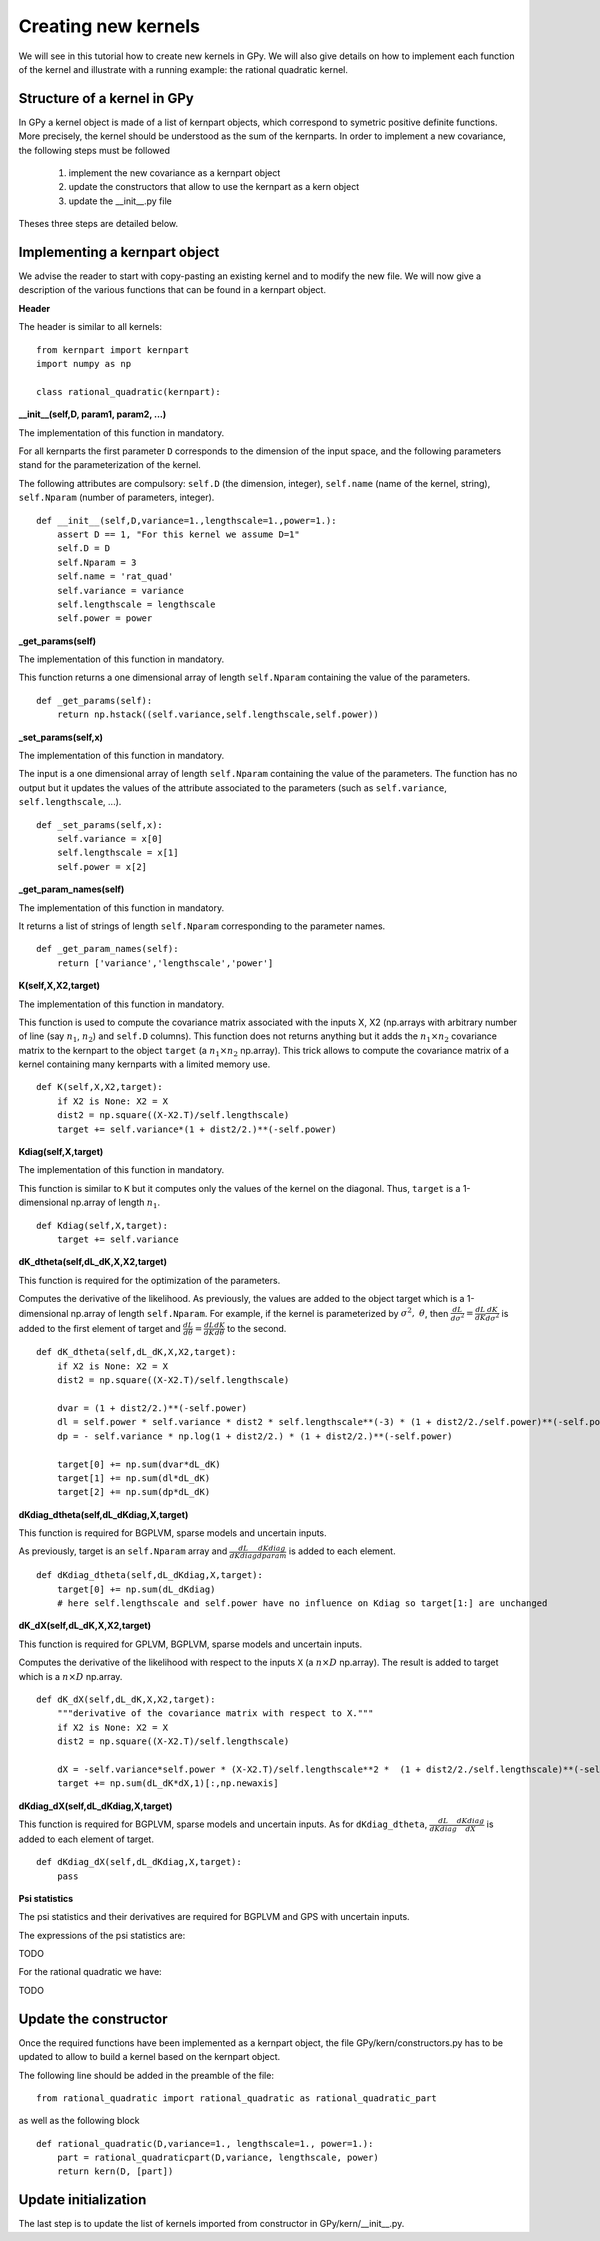 ********************
Creating new kernels
********************

We will see in this tutorial how to create new kernels in GPy. We will also give details on how to implement each function of the kernel and illustrate with a running example: the rational quadratic kernel. 

Structure of a kernel in GPy
============================

In GPy a kernel object is made of a list of kernpart objects, which correspond to symetric positive definite functions. More precisely, the kernel should be understood as the sum of the kernparts. In order to implement a new covariance, the following steps must be followed

    1. implement the new covariance as a kernpart object
    2. update the constructors that allow to use the kernpart as a kern object
    3. update the __init__.py file

Theses three steps are detailed below.

Implementing a kernpart object
==============================

We advise the reader to start with copy-pasting an existing kernel and to modify the new file. We will now give a description of the various functions that can be found in a kernpart object.

**Header**

The header is similar to all kernels: ::

    from kernpart import kernpart
    import numpy as np

    class rational_quadratic(kernpart):

**__init__(self,D, param1, param2, ...)**

The implementation of this function in mandatory.

For all kernparts the first parameter ``D`` corresponds to the dimension of the input space, and the following parameters stand for the parameterization of the kernel.

The following attributes are compulsory: ``self.D`` (the dimension, integer), ``self.name`` (name of the kernel, string), ``self.Nparam`` (number of parameters, integer). ::

    def __init__(self,D,variance=1.,lengthscale=1.,power=1.):
        assert D == 1, "For this kernel we assume D=1"
        self.D = D
        self.Nparam = 3
        self.name = 'rat_quad'
        self.variance = variance
        self.lengthscale = lengthscale
        self.power = power

**_get_params(self)**

The implementation of this function in mandatory.

This function returns a one dimensional array of length ``self.Nparam`` containing the value of the parameters. ::

    def _get_params(self):
        return np.hstack((self.variance,self.lengthscale,self.power))

**_set_params(self,x)**

The implementation of this function in mandatory.

The input is a one dimensional array of length ``self.Nparam`` containing the value of the parameters. The function has no output but it updates the values of the attribute associated to the parameters (such as ``self.variance``, ``self.lengthscale``, ...). ::

    def _set_params(self,x):
        self.variance = x[0]
        self.lengthscale = x[1]
        self.power = x[2]

**_get_param_names(self)**

The implementation of this function in mandatory.

It returns a list of strings of length ``self.Nparam`` corresponding to the parameter names. ::

    def _get_param_names(self):
        return ['variance','lengthscale','power']

**K(self,X,X2,target)**

The implementation of this function in mandatory.

This function is used to compute the covariance matrix associated with the inputs X, X2 (np.arrays with arbitrary number of line (say :math:`n_1`, :math:`n_2`) and ``self.D`` columns). This function does not returns anything but it adds the :math:`n_1 \times n_2` covariance matrix to the kernpart to the object ``target`` (a :math:`n_1 \times n_2` np.array). This trick allows to compute the covariance matrix of a kernel containing many kernparts with a limited memory use. ::

    def K(self,X,X2,target):
        if X2 is None: X2 = X
        dist2 = np.square((X-X2.T)/self.lengthscale)
        target += self.variance*(1 + dist2/2.)**(-self.power)

**Kdiag(self,X,target)**

The implementation of this function in mandatory.

This function is similar to ``K`` but it computes only the values of the kernel on the diagonal. Thus, ``target`` is a 1-dimensional np.array of length :math:`n_1`. ::

    def Kdiag(self,X,target):
        target += self.variance    


**dK_dtheta(self,dL_dK,X,X2,target)**

This function is required for the optimization of the parameters.

Computes the derivative of the likelihood. As previously, the values are added to the object target which is a 1-dimensional np.array of length ``self.Nparam``. For example, if the kernel is parameterized by :math:`\sigma^2,\ \theta`, then :math:`\frac{dL}{d\sigma^2} = \frac{dL}{d K} \frac{dK}{d\sigma^2}` is added to the first element of target and :math:`\frac{dL}{d\theta} = \frac{dL}{d K} \frac{dK}{d\theta}` to the second. ::

    def dK_dtheta(self,dL_dK,X,X2,target):
        if X2 is None: X2 = X
        dist2 = np.square((X-X2.T)/self.lengthscale)

        dvar = (1 + dist2/2.)**(-self.power)
        dl = self.power * self.variance * dist2 * self.lengthscale**(-3) * (1 + dist2/2./self.power)**(-self.power-1)
        dp = - self.variance * np.log(1 + dist2/2.) * (1 + dist2/2.)**(-self.power)

        target[0] += np.sum(dvar*dL_dK)
        target[1] += np.sum(dl*dL_dK)
        target[2] += np.sum(dp*dL_dK)


**dKdiag_dtheta(self,dL_dKdiag,X,target)**

This function is required for BGPLVM, sparse models and uncertain inputs.

As previously, target is an ``self.Nparam`` array and :math:`\frac{dL}{d Kdiag} \frac{dKdiag}{dparam}` is added to each element. ::

    def dKdiag_dtheta(self,dL_dKdiag,X,target):
        target[0] += np.sum(dL_dKdiag)
        # here self.lengthscale and self.power have no influence on Kdiag so target[1:] are unchanged

**dK_dX(self,dL_dK,X,X2,target)**

This function is required for GPLVM, BGPLVM, sparse models and uncertain inputs.

Computes the derivative of the likelihood with respect to the inputs ``X`` (a :math:`n \times D` np.array). The result is added to target which is a :math:`n \times D` np.array. ::

    def dK_dX(self,dL_dK,X,X2,target):
        """derivative of the covariance matrix with respect to X."""
        if X2 is None: X2 = X
        dist2 = np.square((X-X2.T)/self.lengthscale)

        dX = -self.variance*self.power * (X-X2.T)/self.lengthscale**2 *  (1 + dist2/2./self.lengthscale)**(-self.power-1)
        target += np.sum(dL_dK*dX,1)[:,np.newaxis]

**dKdiag_dX(self,dL_dKdiag,X,target)**

This function is required for BGPLVM, sparse models and uncertain inputs. As for ``dKdiag_dtheta``, :math:`\frac{dL}{d Kdiag} \frac{dKdiag}{dX}` is added to each element of target. ::

    def dKdiag_dX(self,dL_dKdiag,X,target):
        pass

**Psi statistics**

The psi statistics and their derivatives are required for BGPLVM and GPS with uncertain inputs.

The expressions of the psi statistics are:

TODO

For the rational quadratic we have:

TODO

Update the constructor 
======================

Once the required functions have been implemented as a kernpart object, the file GPy/kern/constructors.py has to be updated to allow to build a kernel based on the kernpart object.

The following line should be added in the preamble of the file::

    from rational_quadratic import rational_quadratic as rational_quadratic_part

as well as the following block ::

    def rational_quadratic(D,variance=1., lengthscale=1., power=1.):
        part = rational_quadraticpart(D,variance, lengthscale, power)
        return kern(D, [part])


Update initialization
=====================

The last step is to update the list of kernels imported from constructor in GPy/kern/__init__.py.



